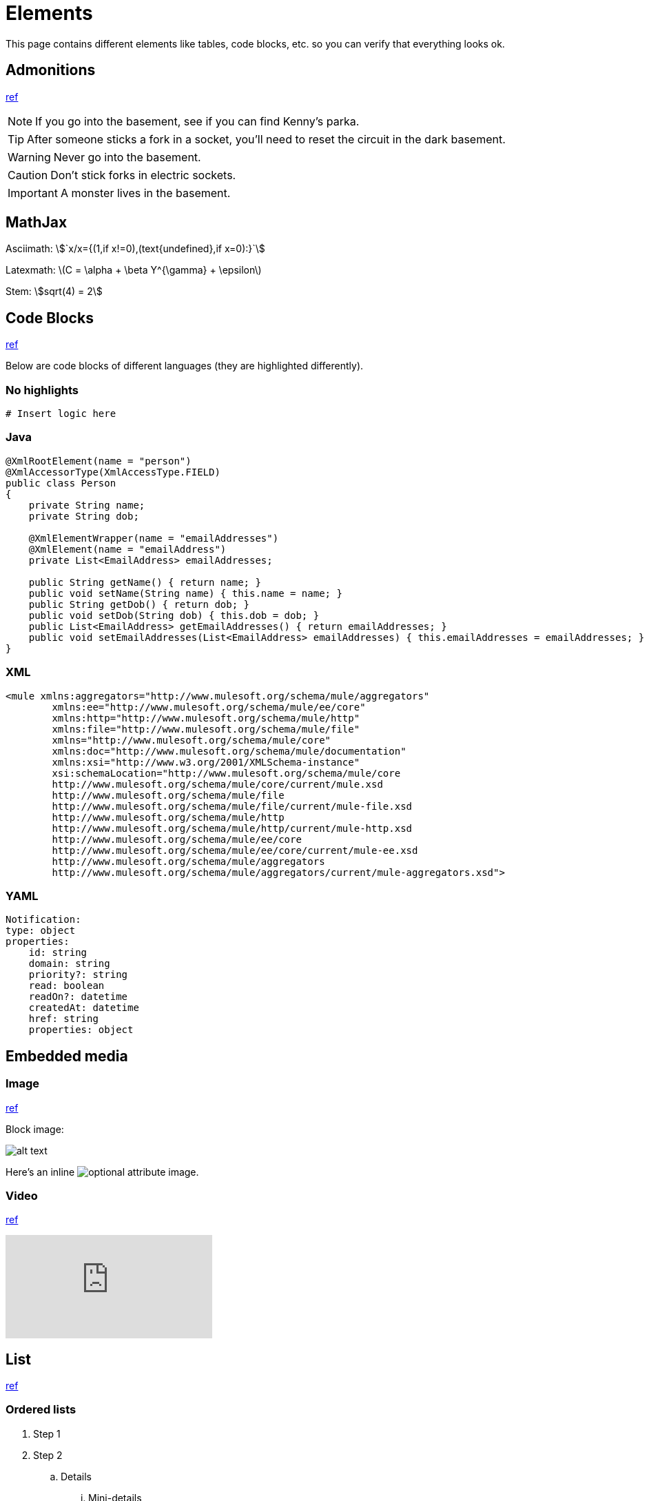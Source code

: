 = Elements
:keywords: code, code blocks, code snippets, snippets
:page-notice-banner-message: This is a custom notice message

This page contains different elements like tables, code blocks, etc. so you can verify that everything looks ok.

== Admonitions

https://docs.antora.org/antora/latest/asciidoc/admonitions/[ref]

NOTE: If you go into the basement, see if you can find Kenny's parka.

TIP: After someone sticks a fork in a socket, you'll need to reset the circuit in the dark basement.

WARNING: Never go into the basement.

CAUTION: Don't stick forks in electric sockets.

[#important]
IMPORTANT: A monster lives in the basement.

== MathJax

Asciimath:
asciimath:[`x/x={(1,if x!=0),(text{undefined},if x=0):}`]

Latexmath:
latexmath:[$C = \alpha + \beta Y^{\gamma} + \epsilon$]

Stem:
stem:[sqrt(4) = 2]

== Code Blocks

https://docs.antora.org/antora/latest/asciidoc/source/[ref]

Below are code blocks of different languages (they are highlighted differently).

=== No highlights

[source]
----
# Insert logic here
----

=== Java

[source,java,linenums]
----
@XmlRootElement(name = "person")
@XmlAccessorType(XmlAccessType.FIELD)
public class Person
{
    private String name;
    private String dob;

    @XmlElementWrapper(name = "emailAddresses")
    @XmlElement(name = "emailAddress")
    private List<EmailAddress> emailAddresses;

    public String getName() { return name; }
    public void setName(String name) { this.name = name; }
    public String getDob() { return dob; }
    public void setDob(String dob) { this.dob = dob; }
    public List<EmailAddress> getEmailAddresses() { return emailAddresses; }
    public void setEmailAddresses(List<EmailAddress> emailAddresses) { this.emailAddresses = emailAddresses; }
}
----

=== XML

[source,xml,linenums]
----
<mule xmlns:aggregators="http://www.mulesoft.org/schema/mule/aggregators"
	xmlns:ee="http://www.mulesoft.org/schema/mule/ee/core"
	xmlns:http="http://www.mulesoft.org/schema/mule/http"
	xmlns:file="http://www.mulesoft.org/schema/mule/file"
	xmlns="http://www.mulesoft.org/schema/mule/core"
	xmlns:doc="http://www.mulesoft.org/schema/mule/documentation"
	xmlns:xsi="http://www.w3.org/2001/XMLSchema-instance"
	xsi:schemaLocation="http://www.mulesoft.org/schema/mule/core
	http://www.mulesoft.org/schema/mule/core/current/mule.xsd
	http://www.mulesoft.org/schema/mule/file
	http://www.mulesoft.org/schema/mule/file/current/mule-file.xsd
	http://www.mulesoft.org/schema/mule/http
	http://www.mulesoft.org/schema/mule/http/current/mule-http.xsd
	http://www.mulesoft.org/schema/mule/ee/core
	http://www.mulesoft.org/schema/mule/ee/core/current/mule-ee.xsd
	http://www.mulesoft.org/schema/mule/aggregators
	http://www.mulesoft.org/schema/mule/aggregators/current/mule-aggregators.xsd">
----

=== YAML

[source,yaml,linenums]
----
Notification:
type: object
properties:
    id: string
    domain: string
    priority?: string
    read: boolean
    readOn?: datetime
    createdAt: datetime
    href: string
    properties: object
----

== Embedded media

=== Image

https://docs.antora.org/antora/latest/page/image-resource-id-examples/[ref]

Block image:

image::images/devkitoverviewarchitecture.png[alt text]

Here's an inline image:images/devkitoverviewarchitecture.png[optional attribute,optional attribute] image.

=== Video

https://docs.antora.org/antora/latest/asciidoc/embed-video/[ref]

video::rPQoq7ThGAU[youtube]

// https://docs.antora.org/antora/latest/asciidoc/comments/[ref]
// this is a comment. You won't see me on the page ;)

== List

https://docs.antora.org/antora/latest/asciidoc/lists/[ref]

=== Ordered lists

. Step 1
. Step 2
.. Details
... Mini-details
.... Micro-details
..... We're really down in the weeds now.
.. More details
. Step 3

=== Unordered lists

* Item A
* Item B
** Item B1
*** Details
**** More details
***** Details about the details
** Item B2
* Item C

=== Description lists

term 1::
This description needs two paragraphs.
To attach them both to term 1, use a list continuation (+) on the line separating the paragraphs.
+
This is the second paragraph for term 1.

term 2:: This description includes an admonition block.
Like additional paragraphs, blocks also need to be connected with a +.
+
NOTE: An admonition block that is part of term 2's description.

term 3::
* unordered list item
.. ordered list item
... another ordered list item

== Table

https://docs.asciidoctor.org/asciidoc/latest/tables/build-a-basic-table/[ref]

=== Basic table

[cols="3,2,3"]
|===
|This content is placed in the first cell of column 1
|This line starts with a vertical bar so this content is placed in a new cell in column 2 |When the processor encounters a whitespace followed by a vertical bar it ends the previous cell and starts a new cell
|===

=== Nesting table

[cols="1,2a"]
|===
| Col 1 | Col 2

| Cell 1.1
| Cell 1.2

| Cell 2.1
| Cell 2.2

[cols="2,1"]
!===
! Col1 ! Col2

! C11
! C12

!===

|===

== Text

This is *bold*. This is _italic_. This is *_bold and italic_*. https://docs.antora.org/antora/latest/asciidoc/bold/[ref]

This is a new paragraph for a monospace `word`, and a monospace `phrase of text`. `*_monospace bold italic phrase_*` & ``**__char__**``actor``**__s__**`` https://docs.antora.org/antora/latest/asciidoc/monospace/[ref]

Let's #highlight this phrase# and the i and s in th##is##. https://docs.antora.org/antora/latest/asciidoc/highlight/[ref]

&#169; &#8656; &#8592; &#174; https://docs.antora.org/antora/latest/asciidoc/special-characters-and-symbols/[ref]

The chemical formula for water is H~2~O. What is the answer to E=mc^2^? https://docs.antora.org/antora/latest/asciidoc/subscript-and-superscript/[ref]

== URL

https://docs.antora.org/antora/latest/asciidoc/external-urls/[ref]

Looking for help?
Visit the https://antora.zulipchat.com[Antora chat room].

This is the https://antora.zulipchat.com[external link^] for the same URL.

== Xref

https://docs.antora.org/antora/latest/asciidoc/in-page-xref/[ref]

This is an in-page cross reference for the Code blocks section above: <<_code_blocks>>.

This is the same in-page cross reference:
<<_code_blocks,Check it out>>!

This is an in-page cross reference for the #important ID: <<important,Click me>>.

xref:index.adoc[Return to homepage]
